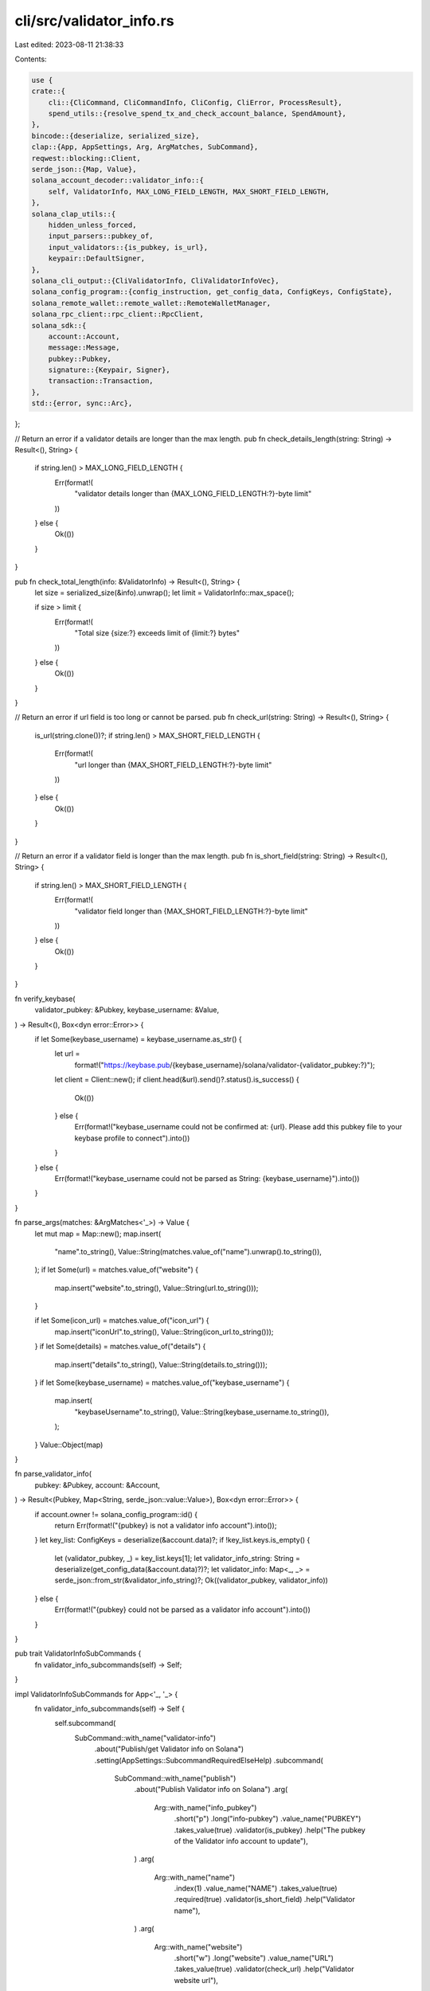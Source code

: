 cli/src/validator_info.rs
=========================

Last edited: 2023-08-11 21:38:33

Contents:

.. code-block:: rs

    use {
    crate::{
        cli::{CliCommand, CliCommandInfo, CliConfig, CliError, ProcessResult},
        spend_utils::{resolve_spend_tx_and_check_account_balance, SpendAmount},
    },
    bincode::{deserialize, serialized_size},
    clap::{App, AppSettings, Arg, ArgMatches, SubCommand},
    reqwest::blocking::Client,
    serde_json::{Map, Value},
    solana_account_decoder::validator_info::{
        self, ValidatorInfo, MAX_LONG_FIELD_LENGTH, MAX_SHORT_FIELD_LENGTH,
    },
    solana_clap_utils::{
        hidden_unless_forced,
        input_parsers::pubkey_of,
        input_validators::{is_pubkey, is_url},
        keypair::DefaultSigner,
    },
    solana_cli_output::{CliValidatorInfo, CliValidatorInfoVec},
    solana_config_program::{config_instruction, get_config_data, ConfigKeys, ConfigState},
    solana_remote_wallet::remote_wallet::RemoteWalletManager,
    solana_rpc_client::rpc_client::RpcClient,
    solana_sdk::{
        account::Account,
        message::Message,
        pubkey::Pubkey,
        signature::{Keypair, Signer},
        transaction::Transaction,
    },
    std::{error, sync::Arc},
};

// Return an error if a validator details are longer than the max length.
pub fn check_details_length(string: String) -> Result<(), String> {
    if string.len() > MAX_LONG_FIELD_LENGTH {
        Err(format!(
            "validator details longer than {MAX_LONG_FIELD_LENGTH:?}-byte limit"
        ))
    } else {
        Ok(())
    }
}

pub fn check_total_length(info: &ValidatorInfo) -> Result<(), String> {
    let size = serialized_size(&info).unwrap();
    let limit = ValidatorInfo::max_space();

    if size > limit {
        Err(format!(
            "Total size {size:?} exceeds limit of {limit:?} bytes"
        ))
    } else {
        Ok(())
    }
}

// Return an error if url field is too long or cannot be parsed.
pub fn check_url(string: String) -> Result<(), String> {
    is_url(string.clone())?;
    if string.len() > MAX_SHORT_FIELD_LENGTH {
        Err(format!(
            "url longer than {MAX_SHORT_FIELD_LENGTH:?}-byte limit"
        ))
    } else {
        Ok(())
    }
}

// Return an error if a validator field is longer than the max length.
pub fn is_short_field(string: String) -> Result<(), String> {
    if string.len() > MAX_SHORT_FIELD_LENGTH {
        Err(format!(
            "validator field longer than {MAX_SHORT_FIELD_LENGTH:?}-byte limit"
        ))
    } else {
        Ok(())
    }
}

fn verify_keybase(
    validator_pubkey: &Pubkey,
    keybase_username: &Value,
) -> Result<(), Box<dyn error::Error>> {
    if let Some(keybase_username) = keybase_username.as_str() {
        let url =
            format!("https://keybase.pub/{keybase_username}/solana/validator-{validator_pubkey:?}");
        let client = Client::new();
        if client.head(&url).send()?.status().is_success() {
            Ok(())
        } else {
            Err(format!("keybase_username could not be confirmed at: {url}. Please add this pubkey file to your keybase profile to connect").into())
        }
    } else {
        Err(format!("keybase_username could not be parsed as String: {keybase_username}").into())
    }
}

fn parse_args(matches: &ArgMatches<'_>) -> Value {
    let mut map = Map::new();
    map.insert(
        "name".to_string(),
        Value::String(matches.value_of("name").unwrap().to_string()),
    );
    if let Some(url) = matches.value_of("website") {
        map.insert("website".to_string(), Value::String(url.to_string()));
    }

    if let Some(icon_url) = matches.value_of("icon_url") {
        map.insert("iconUrl".to_string(), Value::String(icon_url.to_string()));
    }
    if let Some(details) = matches.value_of("details") {
        map.insert("details".to_string(), Value::String(details.to_string()));
    }
    if let Some(keybase_username) = matches.value_of("keybase_username") {
        map.insert(
            "keybaseUsername".to_string(),
            Value::String(keybase_username.to_string()),
        );
    }
    Value::Object(map)
}

fn parse_validator_info(
    pubkey: &Pubkey,
    account: &Account,
) -> Result<(Pubkey, Map<String, serde_json::value::Value>), Box<dyn error::Error>> {
    if account.owner != solana_config_program::id() {
        return Err(format!("{pubkey} is not a validator info account").into());
    }
    let key_list: ConfigKeys = deserialize(&account.data)?;
    if !key_list.keys.is_empty() {
        let (validator_pubkey, _) = key_list.keys[1];
        let validator_info_string: String = deserialize(get_config_data(&account.data)?)?;
        let validator_info: Map<_, _> = serde_json::from_str(&validator_info_string)?;
        Ok((validator_pubkey, validator_info))
    } else {
        Err(format!("{pubkey} could not be parsed as a validator info account").into())
    }
}

pub trait ValidatorInfoSubCommands {
    fn validator_info_subcommands(self) -> Self;
}

impl ValidatorInfoSubCommands for App<'_, '_> {
    fn validator_info_subcommands(self) -> Self {
        self.subcommand(
            SubCommand::with_name("validator-info")
                .about("Publish/get Validator info on Solana")
                .setting(AppSettings::SubcommandRequiredElseHelp)
                .subcommand(
                    SubCommand::with_name("publish")
                        .about("Publish Validator info on Solana")
                        .arg(
                            Arg::with_name("info_pubkey")
                                .short("p")
                                .long("info-pubkey")
                                .value_name("PUBKEY")
                                .takes_value(true)
                                .validator(is_pubkey)
                                .help("The pubkey of the Validator info account to update"),
                        )
                        .arg(
                            Arg::with_name("name")
                                .index(1)
                                .value_name("NAME")
                                .takes_value(true)
                                .required(true)
                                .validator(is_short_field)
                                .help("Validator name"),
                        )
                        .arg(
                            Arg::with_name("website")
                                .short("w")
                                .long("website")
                                .value_name("URL")
                                .takes_value(true)
                                .validator(check_url)
                                .help("Validator website url"),
                        )
                        .arg(
                            Arg::with_name("icon_url")
                                .short("i")
                                .long("icon-url")
                                .value_name("URL")
                                .takes_value(true)
                                .validator(check_url)
                                .help("Validator icon URL"),
                        )
                        .arg(
                            Arg::with_name("keybase_username")
                                .short("n")
                                .long("keybase")
                                .value_name("USERNAME")
                                .takes_value(true)
                                .validator(is_short_field)
                                .hidden(hidden_unless_forced()) // Being phased out
                                .help("Validator Keybase username"),
                        )
                        .arg(
                            Arg::with_name("details")
                                .short("d")
                                .long("details")
                                .value_name("DETAILS")
                                .takes_value(true)
                                .validator(check_details_length)
                                .help("Validator description")
                        )
                        .arg(
                            Arg::with_name("force")
                                .long("force")
                                .takes_value(false)
                                .hidden(hidden_unless_forced()) // Don't document this argument to discourage its use
                                .help("Override keybase username validity check"),
                        ),
                )
                .subcommand(
                    SubCommand::with_name("get")
                        .about("Get and parse Solana Validator info")
                        .arg(
                            Arg::with_name("info_pubkey")
                                .index(1)
                                .value_name("PUBKEY")
                                .takes_value(true)
                                .validator(is_pubkey)
                                .help("The pubkey of the Validator info account; without this argument, returns all"),
                        ),
                )
        )
    }
}

pub fn parse_validator_info_command(
    matches: &ArgMatches<'_>,
    default_signer: &DefaultSigner,
    wallet_manager: &mut Option<Arc<RemoteWalletManager>>,
) -> Result<CliCommandInfo, CliError> {
    let info_pubkey = pubkey_of(matches, "info_pubkey");
    // Prepare validator info
    let validator_info = parse_args(matches);
    Ok(CliCommandInfo {
        command: CliCommand::SetValidatorInfo {
            validator_info,
            force_keybase: matches.is_present("force"),
            info_pubkey,
        },
        signers: vec![default_signer.signer_from_path(matches, wallet_manager)?],
    })
}

pub fn parse_get_validator_info_command(
    matches: &ArgMatches<'_>,
) -> Result<CliCommandInfo, CliError> {
    let info_pubkey = pubkey_of(matches, "info_pubkey");
    Ok(CliCommandInfo {
        command: CliCommand::GetValidatorInfo(info_pubkey),
        signers: vec![],
    })
}

pub fn process_set_validator_info(
    rpc_client: &RpcClient,
    config: &CliConfig,
    validator_info: &Value,
    force_keybase: bool,
    info_pubkey: Option<Pubkey>,
) -> ProcessResult {
    // Validate keybase username
    if let Some(string) = validator_info.get("keybaseUsername") {
        if force_keybase {
            println!("--force supplied, skipping Keybase verification");
        } else {
            let result = verify_keybase(&config.signers[0].pubkey(), string);
            if result.is_err() {
                result.map_err(|err| {
                    CliError::BadParameter(format!("Invalid validator keybase username: {err}"))
                })?;
            }
        }
    }
    let validator_string = serde_json::to_string(&validator_info).unwrap();
    let validator_info = ValidatorInfo {
        info: validator_string,
    };

    let result = check_total_length(&validator_info);
    if result.is_err() {
        result.map_err(|err| {
            CliError::BadParameter(format!("Maximum size for validator info: {err}"))
        })?;
    }

    // Check for existing validator-info account
    let all_config = rpc_client.get_program_accounts(&solana_config_program::id())?;
    let existing_account = all_config
        .iter()
        .filter(
            |(_, account)| match deserialize::<ConfigKeys>(&account.data) {
                Ok(key_list) => key_list.keys.contains(&(validator_info::id(), false)),
                Err(_) => false,
            },
        )
        .find(|(pubkey, account)| {
            let (validator_pubkey, _) = parse_validator_info(pubkey, account).unwrap();
            validator_pubkey == config.signers[0].pubkey()
        });

    // Create validator-info keypair to use if info_pubkey not provided or does not exist
    let info_keypair = Keypair::new();
    let mut info_pubkey = if let Some(pubkey) = info_pubkey {
        pubkey
    } else if let Some(validator_info) = existing_account {
        validator_info.0
    } else {
        info_keypair.pubkey()
    };

    // Check existence of validator-info account
    let balance = rpc_client.get_balance(&info_pubkey).unwrap_or(0);

    let keys = vec![
        (validator_info::id(), false),
        (config.signers[0].pubkey(), true),
    ];
    let data_len = ValidatorInfo::max_space() + ConfigKeys::serialized_size(keys.clone());
    let lamports = rpc_client.get_minimum_balance_for_rent_exemption(data_len as usize)?;

    let signers = if balance == 0 {
        if info_pubkey != info_keypair.pubkey() {
            println!("Account {info_pubkey:?} does not exist. Generating new keypair...");
            info_pubkey = info_keypair.pubkey();
        }
        vec![config.signers[0], &info_keypair]
    } else {
        vec![config.signers[0]]
    };

    let build_message = |lamports| {
        let keys = keys.clone();
        if balance == 0 {
            println!(
                "Publishing info for Validator {:?}",
                config.signers[0].pubkey()
            );
            let mut instructions = config_instruction::create_account::<ValidatorInfo>(
                &config.signers[0].pubkey(),
                &info_pubkey,
                lamports,
                keys.clone(),
            );
            instructions.extend_from_slice(&[config_instruction::store(
                &info_pubkey,
                true,
                keys,
                &validator_info,
            )]);
            Message::new(&instructions, Some(&config.signers[0].pubkey()))
        } else {
            println!(
                "Updating Validator {:?} info at: {:?}",
                config.signers[0].pubkey(),
                info_pubkey
            );
            let instructions = vec![config_instruction::store(
                &info_pubkey,
                false,
                keys,
                &validator_info,
            )];
            Message::new(&instructions, Some(&config.signers[0].pubkey()))
        }
    };

    // Submit transaction
    let latest_blockhash = rpc_client.get_latest_blockhash()?;
    let (message, _) = resolve_spend_tx_and_check_account_balance(
        rpc_client,
        false,
        SpendAmount::Some(lamports),
        &latest_blockhash,
        &config.signers[0].pubkey(),
        build_message,
        config.commitment,
    )?;
    let mut tx = Transaction::new_unsigned(message);
    tx.try_sign(&signers, latest_blockhash)?;
    let signature_str = rpc_client.send_and_confirm_transaction_with_spinner(&tx)?;

    println!("Success! Validator info published at: {info_pubkey:?}");
    println!("{signature_str}");
    Ok("".to_string())
}

pub fn process_get_validator_info(
    rpc_client: &RpcClient,
    config: &CliConfig,
    pubkey: Option<Pubkey>,
) -> ProcessResult {
    let validator_info: Vec<(Pubkey, Account)> = if let Some(validator_info_pubkey) = pubkey {
        vec![(
            validator_info_pubkey,
            rpc_client.get_account(&validator_info_pubkey)?,
        )]
    } else {
        let all_config = rpc_client.get_program_accounts(&solana_config_program::id())?;
        all_config
            .into_iter()
            .filter(|(_, validator_info_account)| {
                match deserialize::<ConfigKeys>(&validator_info_account.data) {
                    Ok(key_list) => key_list.keys.contains(&(validator_info::id(), false)),
                    Err(_) => false,
                }
            })
            .collect()
    };

    let mut validator_info_list: Vec<CliValidatorInfo> = vec![];
    if validator_info.is_empty() {
        println!("No validator info accounts found");
    }
    for (validator_info_pubkey, validator_info_account) in validator_info.iter() {
        let (validator_pubkey, validator_info) =
            parse_validator_info(validator_info_pubkey, validator_info_account)?;
        validator_info_list.push(CliValidatorInfo {
            identity_pubkey: validator_pubkey.to_string(),
            info_pubkey: validator_info_pubkey.to_string(),
            info: validator_info,
        });
    }
    Ok(config
        .output_format
        .formatted_string(&CliValidatorInfoVec::new(validator_info_list)))
}

#[cfg(test)]
mod tests {
    use {
        super::*,
        crate::clap_app::get_clap_app,
        bincode::{serialize, serialized_size},
        serde_json::json,
    };

    #[test]
    fn test_check_details_length() {
        let short_details = (0..MAX_LONG_FIELD_LENGTH).map(|_| "X").collect::<String>();
        assert_eq!(check_details_length(short_details), Ok(()));

        let long_details = (0..MAX_LONG_FIELD_LENGTH + 1)
            .map(|_| "X")
            .collect::<String>();
        assert_eq!(
            check_details_length(long_details),
            Err(format!(
                "validator details longer than {MAX_LONG_FIELD_LENGTH:?}-byte limit"
            ))
        );
    }

    #[test]
    fn test_check_url() {
        let url = "http://test.com";
        assert_eq!(check_url(url.to_string()), Ok(()));
        let long_url = "http://7cLvFwLCbyHuXQ1RGzhCMobAWYPMSZ3VbUml1CMobAWYPMSZ3VbUml1qWi1nkc3FD7zj9hzTZzMvYJ.com";
        assert!(check_url(long_url.to_string()).is_err());
        let non_url = "not parseable";
        assert!(check_url(non_url.to_string()).is_err());
    }

    #[test]
    fn test_is_short_field() {
        let name = "Alice Validator";
        assert_eq!(is_short_field(name.to_string()), Ok(()));
        let long_name = "Alice 7cLvFwLCbyHuXQ1RGzhCMobAWYPMSZ3VbUml1qWi1nkc3FD7zj9hzTZzMvYJt6rY9j9hzTZzMvYJt6rY9";
        assert!(is_short_field(long_name.to_string()).is_err());
    }

    #[test]
    fn test_verify_keybase_username_not_string() {
        let pubkey = solana_sdk::pubkey::new_rand();
        let value = Value::Bool(true);

        assert_eq!(
            verify_keybase(&pubkey, &value).unwrap_err().to_string(),
            "keybase_username could not be parsed as String: true".to_string()
        )
    }

    #[test]
    fn test_parse_args() {
        let matches = get_clap_app("test", "desc", "version").get_matches_from(vec![
            "test",
            "validator-info",
            "publish",
            "Alice",
            "-n",
            "alice_keybase",
            "-i",
            "https://test.com/icon.png",
        ]);
        let subcommand_matches = matches.subcommand();
        assert_eq!(subcommand_matches.0, "validator-info");
        assert!(subcommand_matches.1.is_some());
        let subcommand_matches = subcommand_matches.1.unwrap().subcommand();
        assert_eq!(subcommand_matches.0, "publish");
        assert!(subcommand_matches.1.is_some());
        let matches = subcommand_matches.1.unwrap();
        let expected = json!({
            "name": "Alice",
            "keybaseUsername": "alice_keybase",
            "iconUrl": "https://test.com/icon.png",
        });
        assert_eq!(parse_args(matches), expected);
    }

    #[test]
    fn test_validator_info_serde() {
        let mut info = Map::new();
        info.insert("name".to_string(), Value::String("Alice".to_string()));
        let info_string = serde_json::to_string(&Value::Object(info)).unwrap();

        let validator_info = ValidatorInfo {
            info: info_string.clone(),
        };

        assert_eq!(serialized_size(&validator_info).unwrap(), 24);
        assert_eq!(
            serialize(&validator_info).unwrap(),
            vec![
                16, 0, 0, 0, 0, 0, 0, 0, 123, 34, 110, 97, 109, 101, 34, 58, 34, 65, 108, 105, 99,
                101, 34, 125
            ]
        );

        let deserialized: ValidatorInfo = deserialize(&[
            16, 0, 0, 0, 0, 0, 0, 0, 123, 34, 110, 97, 109, 101, 34, 58, 34, 65, 108, 105, 99, 101,
            34, 125,
        ])
        .unwrap();
        assert_eq!(deserialized.info, info_string);
    }

    #[test]
    fn test_parse_validator_info() {
        let pubkey = solana_sdk::pubkey::new_rand();
        let keys = vec![(validator_info::id(), false), (pubkey, true)];
        let config = ConfigKeys { keys };

        let mut info = Map::new();
        info.insert("name".to_string(), Value::String("Alice".to_string()));
        let info_string = serde_json::to_string(&Value::Object(info.clone())).unwrap();
        let validator_info = ValidatorInfo { info: info_string };
        let data = serialize(&(config, validator_info)).unwrap();

        assert_eq!(
            parse_validator_info(
                &Pubkey::default(),
                &Account {
                    owner: solana_config_program::id(),
                    data,
                    ..Account::default()
                }
            )
            .unwrap(),
            (pubkey, info)
        );
    }

    #[test]
    fn test_parse_validator_info_not_validator_info_account() {
        assert!(parse_validator_info(
            &Pubkey::default(),
            &Account {
                owner: solana_sdk::pubkey::new_rand(),
                ..Account::default()
            }
        )
        .unwrap_err()
        .to_string()
        .contains("is not a validator info account"));
    }

    #[test]
    fn test_parse_validator_info_empty_key_list() {
        let config = ConfigKeys { keys: vec![] };
        let validator_info = ValidatorInfo {
            info: String::new(),
        };
        let data = serialize(&(config, validator_info)).unwrap();

        assert!(parse_validator_info(
            &Pubkey::default(),
            &Account {
                owner: solana_config_program::id(),
                data,
                ..Account::default()
            },
        )
        .unwrap_err()
        .to_string()
        .contains("could not be parsed as a validator info account"));
    }

    #[test]
    fn test_validator_info_max_space() {
        // 70-character string
        let max_short_string =
            "Max Length String KWpP299aFCBWvWg1MHpSuaoTsud7cv8zMJsh99aAtP8X1s26yrR1".to_string();
        // 300-character string
        let max_long_string = "Lorem ipsum dolor sit amet, consectetur adipiscing elit. Ut libero quam, volutpat et aliquet eu, varius in mi. Aenean vestibulum ex in tristique faucibus. Maecenas in imperdiet turpis. Nullam feugiat aliquet erat. Morbi malesuada turpis sed dui pulvinar lobortis. Pellentesque a lectus eu leo nullam.".to_string();
        let mut info = Map::new();
        info.insert("name".to_string(), Value::String(max_short_string.clone()));
        info.insert(
            "website".to_string(),
            Value::String(max_short_string.clone()),
        );
        info.insert(
            "keybaseUsername".to_string(),
            Value::String(max_short_string),
        );
        info.insert("details".to_string(), Value::String(max_long_string));
        let info_string = serde_json::to_string(&Value::Object(info)).unwrap();

        let validator_info = ValidatorInfo { info: info_string };

        assert_eq!(
            serialized_size(&validator_info).unwrap(),
            ValidatorInfo::max_space()
        );
    }
}


